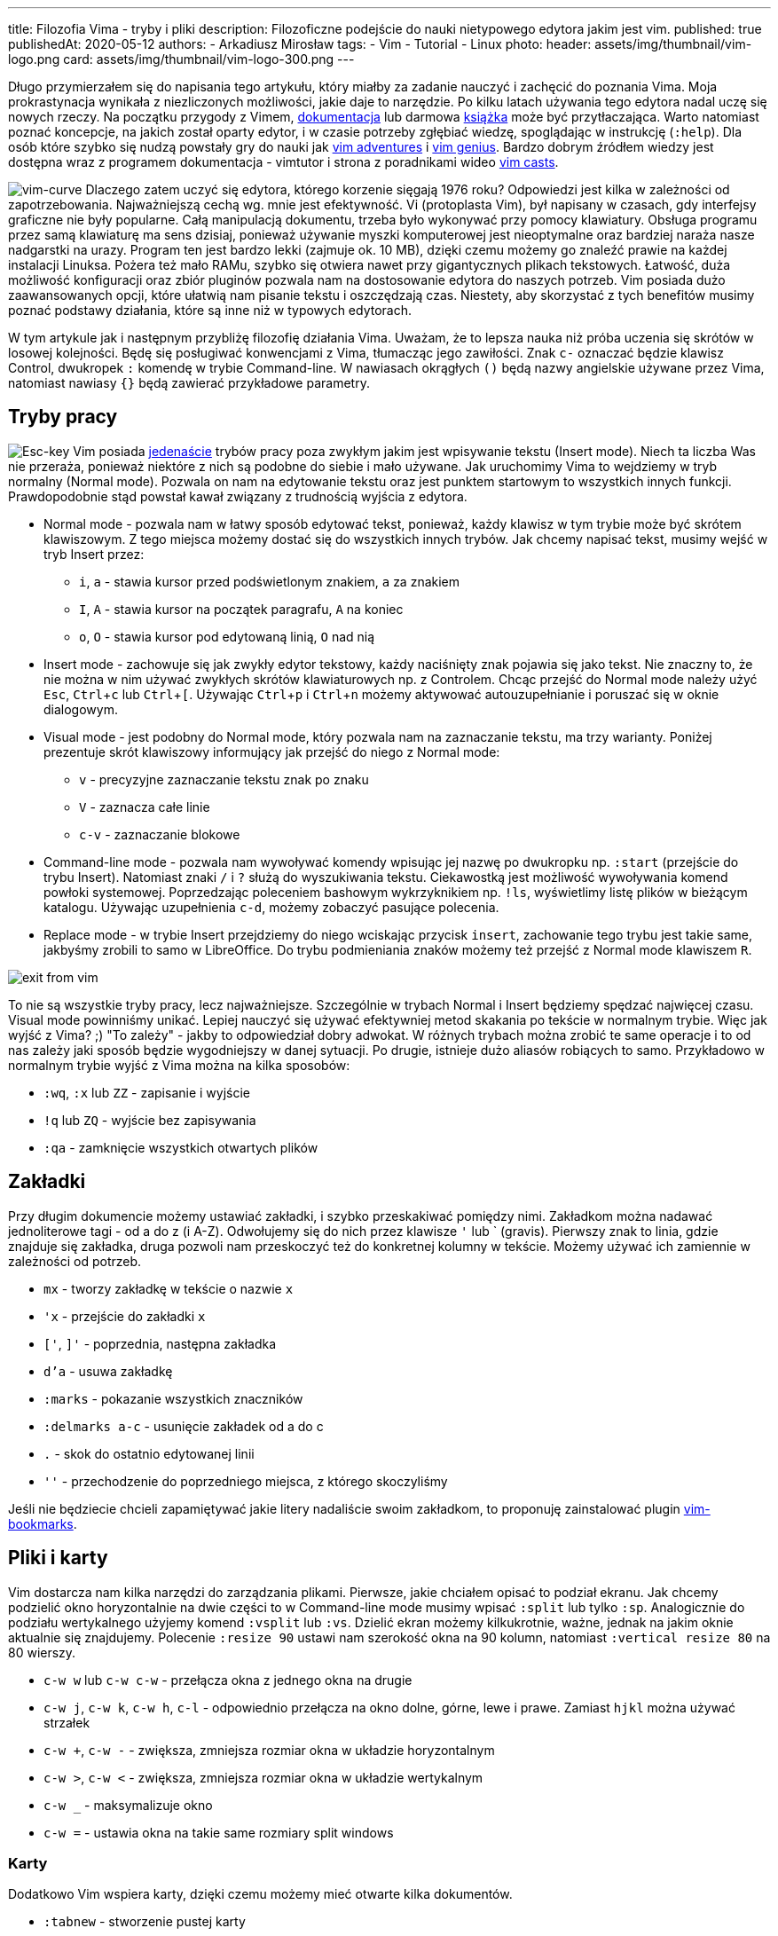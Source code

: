 ---
title: Filozofia Vima - tryby i pliki
description: Filozoficzne podejście do nauki nietypowego edytora jakim jest vim.
published: true
publishedAt: 2020-05-12
authors:
   - Arkadiusz Mirosław
tags:
    - Vim
    - Tutorial
    - Linux
photo:
  header: assets/img/thumbnail/vim-logo.png
  card: assets/img/thumbnail/vim-logo-300.png
---

:toc:
:toc-title: Spis:
:figure-caption: Img
:experimental:

Długo przymierzałem się do napisania tego artykułu, który miałby za zadanie nauczyć i zachęcić do poznania Vima. Moja prokrastynacja wynikała z niezliczonych możliwości, jakie daje to narzędzie. Po kilku latach używania tego edytora nadal uczę się nowych rzeczy. Na początku przygody z Vimem, https://www.vim.org/docs.php[dokumentacja] lub darmowa ftp://ftp.vim.org/pub/vim/doc/book/vimbook-OPL.pdf[książka] może być przytłaczająca. Warto natomiast poznać koncepcje, na jakich został oparty edytor, i w czasie potrzeby zgłębiać wiedzę, spoglądając w instrukcję (`:help`). Dla osób które szybko się nudzą powstały gry do nauki jak https://vim-adventures.com/[vim adventures] i http://www.vimgenius.com/[vim genius]. Bardzo dobrym źródłem wiedzy jest dostępna wraz z programem dokumentacja - vimtutor i strona z poradnikami wideo http://vimcasts.org/[vim casts].

image:assets/img/posts/vim/vim-learning-curve.png[vim-curve, role=left]
Dlaczego zatem uczyć się edytora, którego korzenie sięgają 1976 roku? Odpowiedzi jest kilka w zależności od zapotrzebowania. Najważniejszą cechą wg. mnie jest efektywność. Vi (protoplasta Vim), był napisany w czasach, gdy interfejsy graficzne nie były popularne. Całą manipulacją dokumentu, trzeba było wykonywać przy pomocy klawiatury. Obsługa programu przez samą klawiaturę ma sens dzisiaj, ponieważ używanie myszki komputerowej jest nieoptymalne oraz bardziej naraża nasze nadgarstki na urazy. Program ten jest bardzo lekki (zajmuje ok. 10 MB), dzięki czemu możemy go znaleźć prawie na każdej instalacji Linuksa. Pożera też mało RAMu, szybko się otwiera nawet przy gigantycznych plikach tekstowych. Łatwość, duża możliwość konfiguracji oraz zbiór pluginów pozwala nam na dostosowanie edytora do naszych potrzeb. Vim posiada dużo zaawansowanych opcji, które ułatwią nam pisanie tekstu i oszczędzają czas. Niestety, aby skorzystać z tych benefitów musimy poznać podstawy działania, które są inne niż w typowych edytorach.

W tym artykule jak i następnym przybliżę filozofię działania Vima. Uważam, że to lepsza nauka niż próba uczenia się skrótów w losowej kolejności. Będę się posługiwać konwencjami z Vima, tłumacząc jego zawiłości. Znak `c-` oznaczać będzie klawisz Control, dwukropek `:` komendę w trybie Command-line. W nawiasach okrągłych `()` będą nazwy angielskie używane przez Vima, natomiast nawiasy `{}` będą zawierać przykładowe parametry.

== Tryby pracy

image:assets/img/posts/vim/vim-esc.jpg[Esc-key,role=right]
Vim posiada http://vimdoc.sourceforge.net/htmldoc/intro.html#vim-modes-intro[jedenaście] trybów pracy poza zwykłym jakim jest wpisywanie tekstu (Insert mode). Niech ta liczba Was nie przeraża, ponieważ niektóre z nich są podobne do siebie i mało używane. Jak uruchomimy Vima to wejdziemy w tryb normalny (Normal mode). Pozwala on nam na edytowanie tekstu oraz jest punktem startowym to wszystkich innych funkcji. Prawdopodobnie stąd powstał kawał związany z trudnością wyjścia z edytora.

* Normal mode - pozwala nam w łatwy sposób edytować tekst, ponieważ, każdy klawisz w tym trybie może być skrótem klawiszowym. Z tego miejsca możemy dostać się do wszystkich innych trybów. Jak chcemy napisać tekst, musimy wejść w tryb Insert przez:
** `i`, `a` - stawia kursor przed podświetlonym znakiem, `a` za znakiem
** `I`, `A` - stawia kursor na początek paragrafu, `A` na koniec
** `o`, `O` - stawia kursor pod edytowaną linią, `O` nad nią
* Insert mode - zachowuje się jak zwykły edytor tekstowy, każdy naciśnięty znak pojawia się jako tekst. Nie znaczny to, że nie można w nim używać zwykłych skrótów klawiaturowych np. z Controlem. Chcąc przejść do Normal mode należy użyć kbd:[Esc], kbd:[Ctrl+c] lub kbd:[Ctrl+[]. Używając kbd:[Ctrl+p] i kbd:[Ctrl+n] możemy aktywować autouzupełnianie i poruszać się w oknie dialogowym.
* Visual mode - jest podobny do Normal mode, który pozwala nam na zaznaczanie tekstu, ma trzy warianty. Poniżej prezentuje skrót klawiszowy informujący jak przejść do niego z Normal mode:
** `v` - precyzyjne zaznaczanie tekstu znak po znaku
** `V` - zaznacza całe linie
** `c-v` - zaznaczanie blokowe
* Command-line mode - pozwala nam wywoływać komendy wpisując jej nazwę po dwukropku np. `:start` (przejście do trybu Insert). Natomiast znaki `/` i `?` służą do wyszukiwania tekstu. Ciekawostką jest możliwość wywoływania komend powłoki systemowej. Poprzedzając poleceniem bashowym wykrzyknikiem np. `!ls`, wyświetlimy listę plików w bieżącym katalogu. Używając uzupełnienia `c-d`, możemy zobaczyć pasujące polecenia.
* Replace mode - w trybie Insert przejdziemy do niego wciskając przycisk `insert`, zachowanie tego trybu jest takie same, jakbyśmy zrobili to samo w LibreOffice. Do trybu podmieniania znaków możemy też przejść z Normal mode klawiszem `R`.

image::assets/img/posts/vim/kiedy-prbujesz-wyj-z-vim.jpg[exit from vim]

To nie są wszystkie tryby pracy, lecz najważniejsze. Szczególnie w trybach Normal i Insert będziemy spędzać najwięcej czasu. Visual mode powinniśmy unikać. Lepiej nauczyć się używać efektywniej metod skakania po tekście w normalnym trybie.
Więc jak wyjść z Vima? ;) "To zależy" - jakby to odpowiedział dobry adwokat. W różnych trybach można zrobić te same operacje i to od nas zależy jaki sposób będzie wygodniejszy w danej sytuacji. Po drugie, istnieje dużo aliasów robiących to samo. Przykładowo w normalnym trybie wyjść z Vima można na kilka sposobów:

* `:wq`, `:x` lub `ZZ` - zapisanie i wyjście
* `!q` lub `ZQ` - wyjście bez zapisywania
* `:qa` - zamknięcie wszystkich otwartych plików

== Zakładki

Przy długim dokumencie możemy ustawiać zakładki, i szybko przeskakiwać pomiędzy nimi. Zakładkom można nadawać jednoliterowe tagi - od a do z (i A-Z). Odwołujemy się do nich przez klawisze `'` lub ` (gravis). Pierwszy znak to linia, gdzie znajduje się zakładka, druga pozwoli nam przeskoczyć też do konkretnej kolumny w tekście. Możemy używać ich zamiennie w zależności od potrzeb.

* `mx` - tworzy zakładkę w tekście o nazwie `x`
* `'x` - przejście do zakładki `x`
* `['`, `]'` - poprzednia, następna zakładka
* `d'a` - usuwa zakładkę
* `:marks` - pokazanie wszystkich znaczników
* `:delmarks a-c` - usunięcie zakładek od a do c
* `.` - skok do ostatnio edytowanej linii
* `''` - przechodzenie do poprzedniego miejsca, z którego skoczyliśmy

Jeśli nie będziecie chcieli zapamiętywać jakie litery nadaliście swoim zakładkom, to proponuję zainstalować plugin http://blog.mattes-groeger.de/vim-bookmarks/[vim-bookmarks].

== Pliki i karty

Vim dostarcza nam kilka narzędzi do zarządzania plikami. Pierwsze, jakie chciałem opisać to podział ekranu. Jak chcemy podzielić okno horyzontalnie na dwie części to w Command-line mode musimy wpisać `:split` lub tylko `:sp`. Analogicznie do podziału wertykalnego użyjemy komend `:vsplit` lub `:vs`. Dzielić ekran możemy kilkukrotnie, ważne, jednak na jakim oknie aktualnie się znajdujemy. Polecenie `:resize 90` ustawi nam szerokość okna na 90 kolumn, natomiast `:vertical resize 80` na 80 wierszy.

* `c-w w` lub `c-w c-w` - przełącza okna z jednego okna na drugie
* `c-w j`, `c-w k`, `c-w h`, `c-l` - odpowiednio przełącza na okno dolne, górne, lewe i prawe. Zamiast `hjkl` można używać strzałek
* `c-w +`, `c-w -` - zwiększa, zmniejsza rozmiar okna w układzie horyzontalnym
* `c-w >`, `c-w <` - zwiększa, zmniejsza rozmiar okna w układzie wertykalnym
* `c-w _` - maksymalizuje okno
* `c-w =` - ustawia okna na takie same rozmiary [.image]#split windows#

=== Karty

Dodatkowo Vim wspiera karty, dzięki czemu możemy mieć otwarte kilka dokumentów.

* `:tabnew` - stworzenie pustej karty
* `:tabclose` - zamknięcie aktualnej karty
* `:tabnext`, `gt` - przejście do następnej karty
* `:tabnext`, `gT` - przejście do poprzedniej karty
* `:tabfirst`, `:tablast` - przejście do pierwszej, ostatniej karty

=== Manager plików

Instalacja Vima zawiera plugin netrw, który jest przeglądarką plików. Dzięki niej możemy zarządzać plikami i katalogami.

* `:E` lub `:Explore` - otwiera listę plików w katalogu, gdzie znajduje się otwarty plik
* `:Se` lub `:Sexplore`, (`Sex` też działa ;)) - otwiera przeglądarkę w podziale horyzontalnym
* `:Vex` lub `:Vexplore` - otwiera przeglądarkę w podziale wertykalnym
* `i` - przełącza między różnymi trybami wyświetlania listy plików (lista, szczegóły, drzewo)
* `s` - sortuje pliki
* `R` - zmienia nazwę pliku lub katalogu
* `D` - usuwa plik lub katalog
* `d` - tworzy nowy katalog
* `%` - tworzy nowy plik w bieżącym katalogu (zapyta o nazwę)
* `e` - otwiera plik w bieżącym oknie
* `o`, `v` - otwiera plik w poziomo `o` lub pionowo `v` podzielonym oknie

Jest to pierwsza część dotycząca podstaw w używaniu najlepszego na świecie edytora tekstowego. Nie będę na razie opisywać takich funkcji jak zwijanie i porównywanie napisów, bufory, makra i podświetlanie kodu. Warto jednak wiedzieć, że takie funkcje są dostępne. Zapraszam jednak do przeczytania link:blog/filozofia-vima-edycja[drugiej] części. Opisuję w niej najważniejszą (i trudniejszą) funkcję, jaką mają edytory tekstowe. Tak zgadliście mówię o manipulowaniem tekstu. :D

image::assets/img/posts/vim/this-is-vim.jpg[madness]

